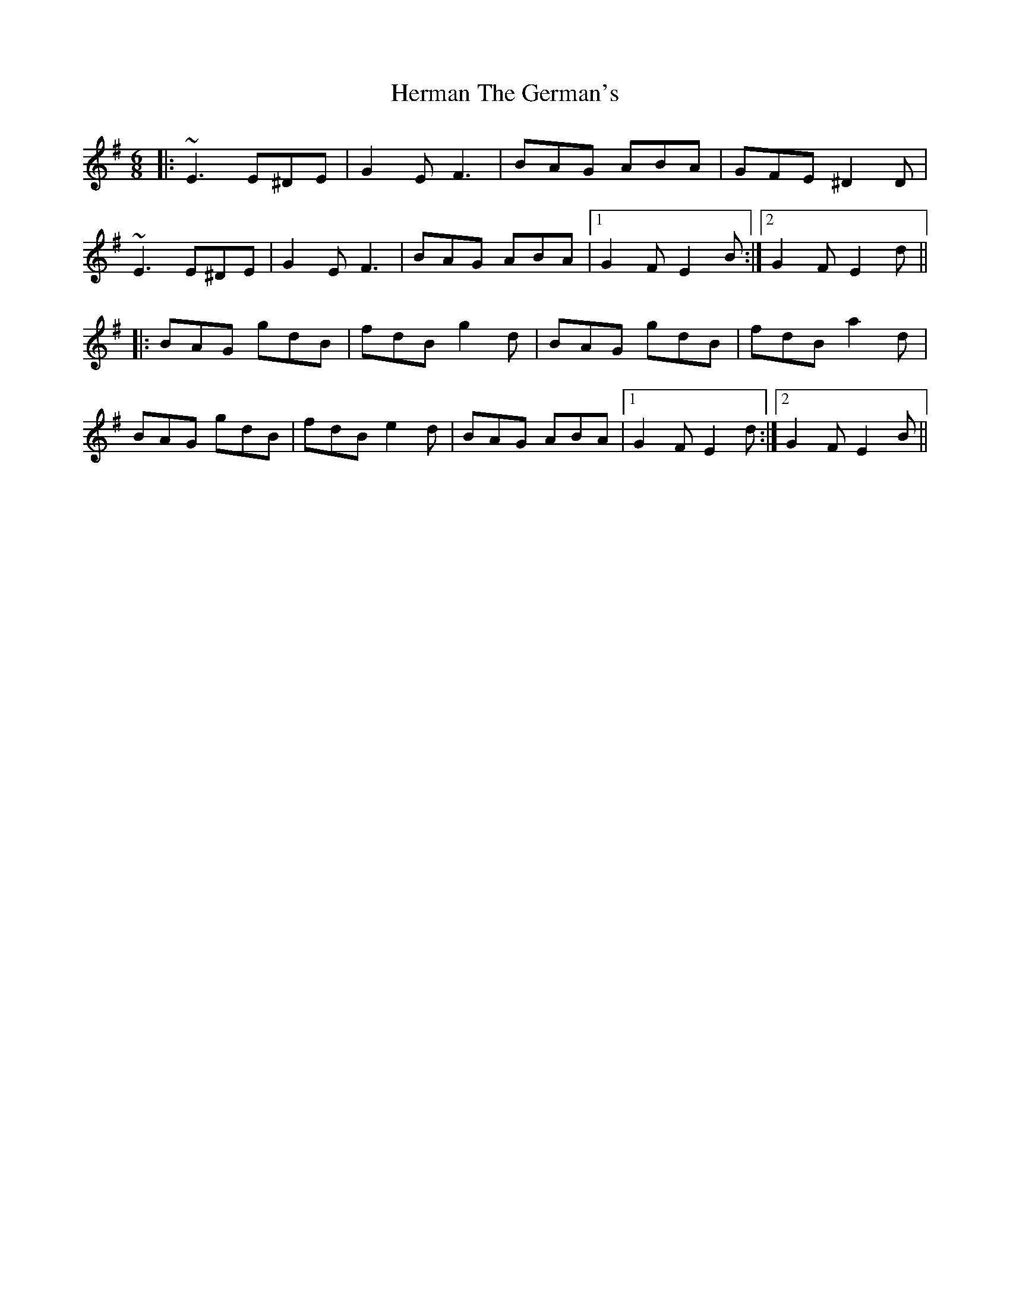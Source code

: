X: 17277
T: Herman The German's
R: jig
M: 6/8
K: Eminor
|:~E3 E^DE|G2E F3|BAG ABA|GFE ^D2D|
~E3 E^DE|G2E F3|BAG ABA|1 G2F E2B:|2 G2F E2d||
|:BAG gdB|fdB g2d|BAG gdB|fdB a2d|
BAG gdB|fdB e2d|BAG ABA|1 G2F E2d:|2 G2F E2B||

